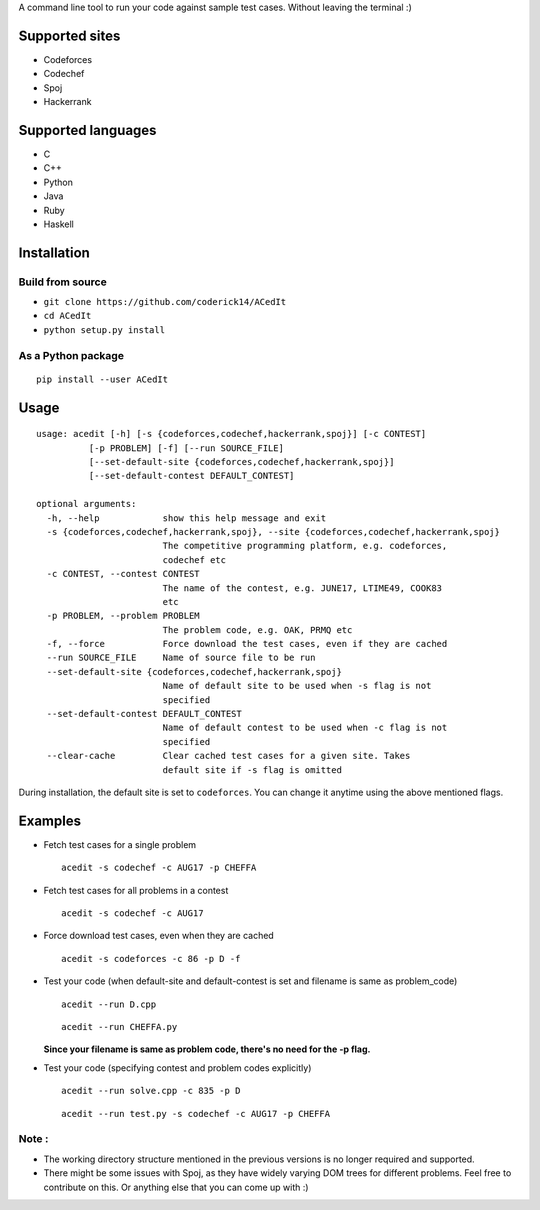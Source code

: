 A command line tool to run your code against sample test cases. Without leaving the terminal :)

Supported sites
^^^^^^^^^^^^^^^

-  Codeforces
-  Codechef
-  Spoj
-  Hackerrank

Supported languages
^^^^^^^^^^^^^^^^^^^

-  C
-  C++
-  Python
-  Java
-  Ruby
-  Haskell

Installation
^^^^^^^^^^^^

Build from source
'''''''''''''''''

-  ``git clone https://github.com/coderick14/ACedIt``
-  ``cd ACedIt``
-  ``python setup.py install``

As a Python package
'''''''''''''''''''

::

    pip install --user ACedIt

Usage
^^^^^

::

    usage: acedit [-h] [-s {codeforces,codechef,hackerrank,spoj}] [-c CONTEST]
              [-p PROBLEM] [-f] [--run SOURCE_FILE]
              [--set-default-site {codeforces,codechef,hackerrank,spoj}]
              [--set-default-contest DEFAULT_CONTEST]

    optional arguments:
      -h, --help            show this help message and exit
      -s {codeforces,codechef,hackerrank,spoj}, --site {codeforces,codechef,hackerrank,spoj}
                            The competitive programming platform, e.g. codeforces,
                            codechef etc
      -c CONTEST, --contest CONTEST
                            The name of the contest, e.g. JUNE17, LTIME49, COOK83
                            etc
      -p PROBLEM, --problem PROBLEM
                            The problem code, e.g. OAK, PRMQ etc
      -f, --force           Force download the test cases, even if they are cached
      --run SOURCE_FILE     Name of source file to be run
      --set-default-site {codeforces,codechef,hackerrank,spoj}
                            Name of default site to be used when -s flag is not
                            specified
      --set-default-contest DEFAULT_CONTEST
                            Name of default contest to be used when -c flag is not
                            specified
      --clear-cache         Clear cached test cases for a given site. Takes
                            default site if -s flag is omitted

During installation, the default site is set to ``codeforces``. You
can change it anytime using the above mentioned flags.


Examples
^^^^^^^^

-  Fetch test cases for a single problem

   ::

       acedit -s codechef -c AUG17 -p CHEFFA

-  Fetch test cases for all problems in a contest

   ::

       acedit -s codechef -c AUG17

-  Force download test cases, even when they are cached

   ::

       acedit -s codeforces -c 86 -p D -f

-  Test your code (when default-site and default-contest is set and filename is same as problem_code)

   ::

       acedit --run D.cpp

   ::

       acedit --run CHEFFA.py

   **Since your filename is same as problem code, there's no need for the -p flag.**

-  Test your code (specifying contest and problem codes explicitly)

   ::

       acedit --run solve.cpp -c 835 -p D

   ::

       acedit --run test.py -s codechef -c AUG17 -p CHEFFA

Note :
''''''

-  The working directory structure mentioned in the previous versions is no longer required and supported.

-  There might be some issues with Spoj, as they have widely varying DOM trees for different problems. Feel free to contribute on this. Or anything else that you can come up with :)